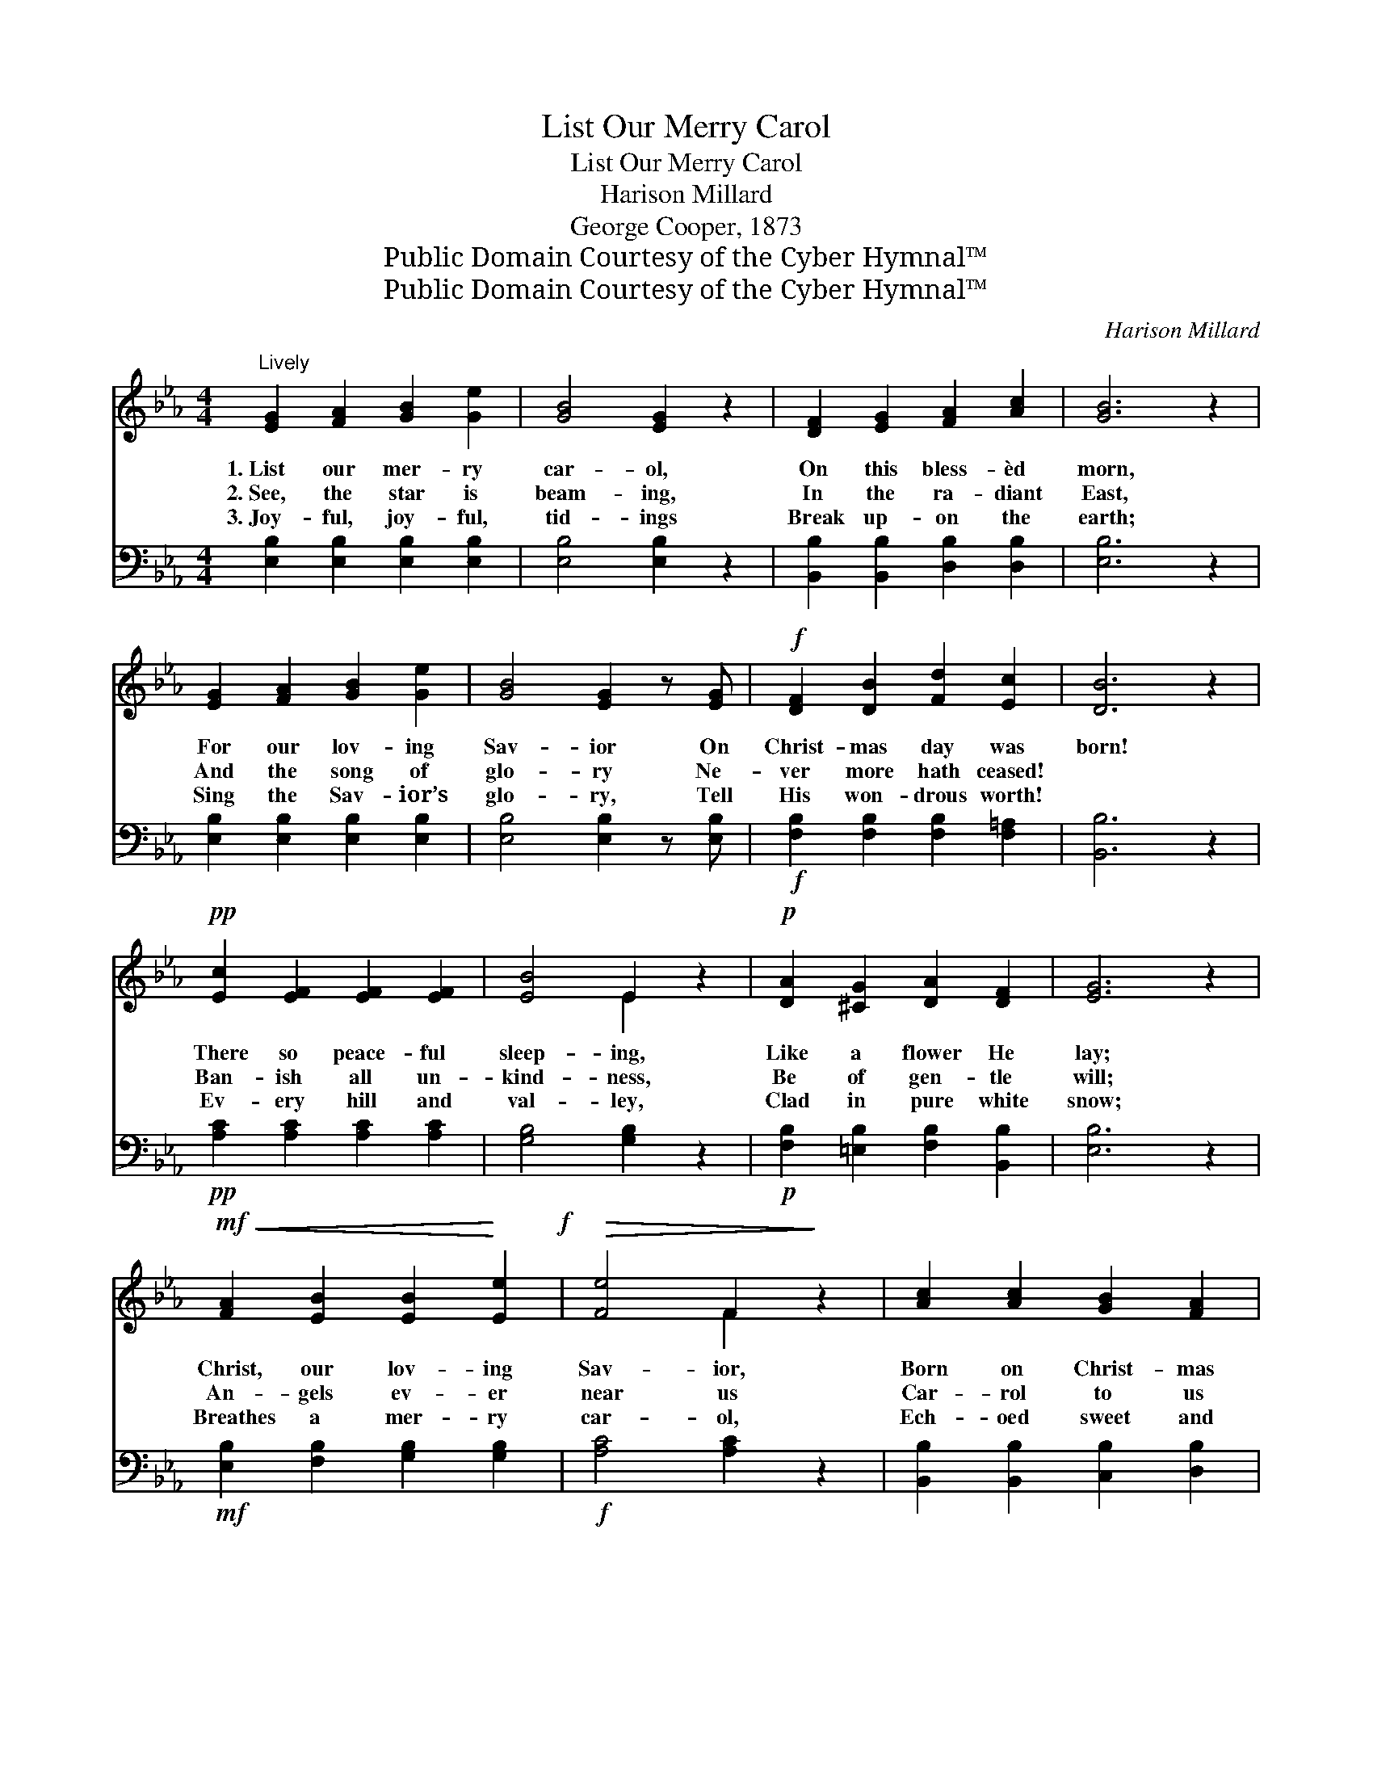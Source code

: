 X:1
T:List Our Merry Carol
T:List Our Merry Carol
T:Harison Millard
T:George Cooper, 1873
T:Public Domain Courtesy of the Cyber Hymnal™
T:Public Domain Courtesy of the Cyber Hymnal™
C:Harison Millard
Z:Public Domain
Z:Courtesy of the Cyber Hymnal™
%%score ( 1 2 ) 3
L:1/8
M:4/4
K:Eb
V:1 treble 
V:2 treble 
V:3 bass 
V:1
"^Lively" [EG]2 [FA]2 [GB]2 [Ge]2 | [GB]4 [EG]2 z2 | [DF]2 [EG]2 [FA]2 [Ac]2 | [GB]6 z2 | %4
w: 1.~List our mer- ry|car- ol,|On this bless- èd|morn,|
w: 2.~See, the star is|beam- ing,|In the ra- diant|East,|
w: 3.~Joy- ful, joy- ful,|tid- ings|Break up- on the|earth;|
 [EG]2 [FA]2 [GB]2 [Ge]2 | [GB]4 [EG]2 z [EG] |!f! [DF]2 [DB]2 [Fd]2 [Ec]2 | [DB]6 z2 | %8
w: For our lov- ing|Sav- ior On|Christ- mas day was|born!|
w: And the song of|glo- ry Ne-|ver more hath ceased!|~|
w: Sing the Sav- ior’s|glo- ry, Tell|His won- drous worth!|~|
!pp! [Ec]2 [EF]2 [EF]2 [EF]2 | [EB]4 E2 z2 |!p! [DA]2 [^CG]2 [DA]2 [DF]2 | [EG]6 z2 | %12
w: There so peace- ful|sleep- ing,|Like a flower He|lay;|
w: Ban- ish all un-|kind- ness,|Be of gen- tle|will;|
w: Ev- ery hill and|val- ley,|Clad in pure white|snow;|
!mf!!<(! [FA]2 [EB]2 [EB]2!<)! [Ee]2!f! |!>(! [Fe]4 F2!>)! z2 | [Ac]2 [Ac]2 [GB]2 [FA]2 | %15
w: Christ, our lov- ing|Sav- ior,|Born on Christ- mas|
w: An- gels ev- er|near us|Car- rol to us|
w: Breathes a mer- ry|car- ol,|Ech- oed sweet and|
!<(! [EG]6!<)! z2 | [Ee]2 [Ed]2 [Ee]2 [EG]2 |!>(! [Ed]4 [Ec]2!>)! z2 | %18
w: day;|Christ, our lov- ing|Sav- ior,|
w: still;|An- gels ev- er|near us|
w: low;|Breathes a mer- ry|car- ol,|
!>(! [Dc]2 [DB]2 [DB]2 [B,D]2!>)! | [B,E]6 z2 ||"^Refrain" [DF]2 [DB]2 [D=A]2 [DB]2 | %21
w: Born on Christ- mas|day.||
w: Car- rol to us|still.|Car- ol, car- ol|
w: Ech- oed sweet and|low.||
 [EG]4 [EB]2 z2 | [DF]2 [EG]2 [FA]2 [DF]2 | [GB]6 z2 |!ff! [Ee]2 [Ed]2 [Ee]2 [EG]2 | %25
w: ||||
w: gai- ly,|Car- ol on our|way;|Christ, our lov- ing|
w: ||||
!>(! [Ed]4 [Ec]2!>)! z2 |"^riten." [Dc]2!>(! [DB]2 [DB]2 [B,D]2 | [B,E]6!>)! z2 |] %28
w: |||
w: Sav- ior,|Born on Christ- mas|day.|
w: |||
V:2
 x8 | x8 | x8 | x8 | x8 | x8 | x8 | x8 | x8 | x4 E2 x2 | x8 | x8 | x8 | x4 F2 x2 | x8 | x8 | x8 | %17
 x8 | x8 | x8 || x8 | x8 | x8 | x8 | x8 | x8 | x8 | x8 |] %28
V:3
 [E,B,]2 [E,B,]2 [E,B,]2 [E,B,]2 | [E,B,]4 [E,B,]2 z2 | [B,,B,]2 [B,,B,]2 [D,B,]2 [D,B,]2 | %3
 [E,B,]6 z2 | [E,B,]2 [E,B,]2 [E,B,]2 [E,B,]2 | [E,B,]4 [E,B,]2 z [E,B,] | %6
!f! [F,B,]2 [F,B,]2 [F,B,]2 [F,=A,]2 | [B,,B,]6 z2 |!pp! [A,C]2 [A,C]2 [A,C]2 [A,C]2 | %9
 [G,B,]4 [G,B,]2 z2 |!p! [F,B,]2 [=E,B,]2 [F,B,]2 [B,,B,]2 | [E,B,]6 z2 | %12
!mf! [E,B,]2 [F,B,]2 [G,B,]2 [G,B,]2 |!f! [A,C]4 [A,C]2 z2 | [B,,B,]2 [B,,B,]2 [C,B,]2 [D,B,]2 | %15
 [E,B,]6 z2 | [G,B,]2 [G,B,]2 [G,B,]2 [G,B,]2 | [A,C]4 [A,C]2 z2 | %18
 [B,,B,]2 [B,,B,]2 [B,,A,]2 [B,,A,]2 | [E,G,]6 z2 || [B,,B,]2 [B,,B,]2 [B,,B,]2 [B,,B,]2 | %21
 [E,B,]4 [E,G,]2 z2 | [B,,B,]2 [B,,B,]2 [B,,B,]2 [B,,B,]2 | [E,B,]6 z2 | %24
 [G,B,]2 [G,B,]2 [G,B,]2 [G,B,]2 | [A,C]4 [A,C]2 z2 | [B,,B,]2 [B,,B,]2 [B,,A,]2 [B,,A,]2 | %27
 [E,G,]6 z2 |] %28

